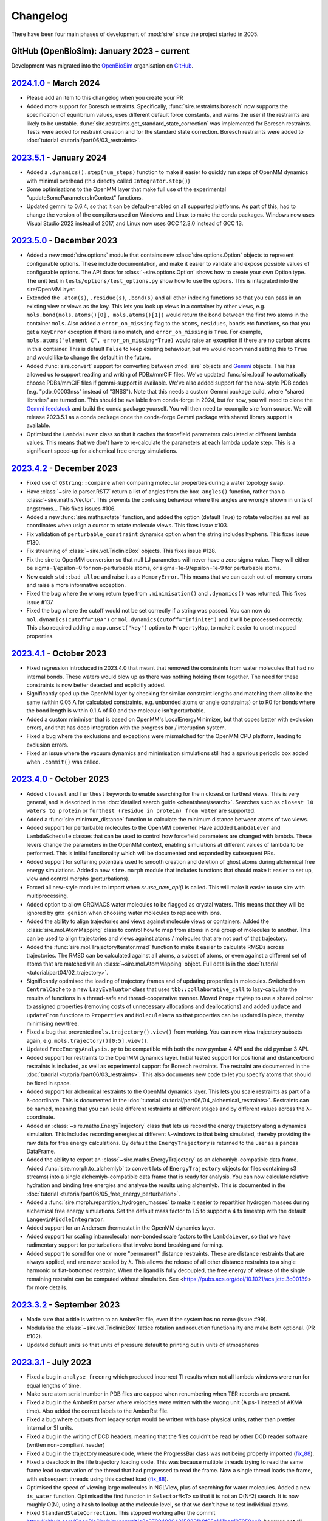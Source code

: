 =========
Changelog
=========

There have been four main phases of development of :mod:`sire`
since the project started in 2005.

GitHub (OpenBioSim): January 2023 - current
-------------------------------------------

Development was migrated into the
`OpenBioSim <https://github.com/openbiosim>`__
organisation on `GitHub <https://github.com/openbiosim/sire>`__.

`2024.1.0 <https://github.com/openbiosim/sire/compare/2023.5.0...2024.1.0>`__ - March 2024
------------------------------------------------------------------------------------------

* Please add an item to this changelog when you create your PR

* Added more support for Boresch restraints. Specifically, :func:`sire.restraints.boresch`
  now supports the specification of equilibrium values, uses different default force
  constants, and warns the user if the restraints are likely to be unstable. 
  :func:`sire.restraints.get_standard_state_correction` was implemented for Boresch
  restraints. Tests were added for restraint creation and for the standard state
  correction. Boresch restraints were added to :doc:`tutorial <tutorial/part06/03_restraints>`.

`2023.5.1 <https://github.com/openbiosim/sire/compare/2023.5.0...2023.5.1>`__ - January 2024
--------------------------------------------------------------------------------------------

* Added a ``.dynamics().step(num_steps)`` function to make it easier to quickly run
  steps of OpenMM dynamics with minimal overhead (this directly called ``Integrator.step()``)

* Some optimisations to the OpenMM layer that make full use of the
  experimental "updateSomeParametersInContext" functions.

* Updated gemmi to 0.6.4, so that it can be default-enabled on all supported platforms.
  As part of this, had to change the version of the compilers used on Windows and Linux
  to make the conda packages. Windows now uses Visual Studio 2022 instead of 2017,
  and Linux now uses GCC 12.3.0 instead of GCC 13.

`2023.5.0 <https://github.com/openbiosim/sire/compare/2023.4.2...2023.5.0>`__ - December 2023
---------------------------------------------------------------------------------------------

* Added a new :mod:`sire.options` module that contains new
  :class:`sire.options.Option` objects to represent configurable options.
  These include documentation, and make it easier to validate and expose
  possible values of configurable options. The API docs for
  :class:`~sire.options.Option` shows how to create your own Option type.
  The unit test in ``tests/options/test_options.py`` show how to use
  the options. This is integrated into the sire/OpenMM layer.

* Extended the ``.atom(s)``, ``.residue(s)``, ``.bond(s)`` and all other
  indexing functions so that you can pass in an existing view or views as
  the key. This lets you look up views in a container by other views, e.g.
  ``mols.bond(mols.atoms()[0], mols.atoms()[1])`` would return the bond
  between the first two atoms in the container ``mols``. Also added
  a ``error_on_missing`` flag to the ``atoms``, ``residues``, ``bonds`` etc
  functions, so that you get a ``KeyError`` exception if there is no match,
  and ``error_on_missing`` is ``True``. For example,
  ``mols.atoms("element C", error_on_missing=True)`` would raise an exception
  if there are no carbon atoms in this container. This is default ``False``
  to keep existing behaviour, but we would recommend setting this to ``True``
  and would like to change the default in the future.

* Added :func:`sire.convert` support for converting between :mod:`sire`
  objects and `Gemmi <https://gemmi.readthedocs.io>`__ objects. This
  has allowed us to support reading and writing of PDBx/mmCIF files.
  We've updated :func:`sire.load` to automatically choose PDBs/mmCIF
  files if gemmi-support is available. We've also added support for the
  new-style PDB codes (e.g. "pdb_00003nss" instead of "3NSS"). Note that
  this needs a custom Gemmi package build, where "shared libraries" are
  turned on. This should be available from conda-forge in 2024, but for now,
  you will need to clone the `Gemmi feedstock <https://github.com/conda-forge/gemmi-feedstock>`__
  and build the conda package yourself. You will then need to recompile
  sire from source. We will release 2023.5.1 as a conda package once
  the conda-forge Gemmi package with shared library support is available.

* Optimised the ``LambdaLever`` class so that it caches the forcefield parameters
  calculated at different lambda values. This means that we don't have to
  re-calculate the parameters at each lambda update step. This is a
  significant speed-up for alchemical free energy simulations.

`2023.4.2 <https://github.com/openbiosim/sire/compare/2023.4.1...2023.4.2>`__ - December 2023
---------------------------------------------------------------------------------------------

* Fixed use of ``QString::compare`` when comparing molecular properties during
  a water topology swap.

* Have :class:`~sire.io.parser.RST7` return a list of angles from the
  ``box_angles()`` function, rather than a :class:`~sire.maths.Vector`.
  This prevents the confusing behaviour where the angles are wrongly
  shown in units of angstroms... This fixes issues #106.

* Added a new :func:`sire.maths.rotate` function, and added the option
  (default True) to rotate velocities as well as coordinates when usign
  a cursor to rotate molecule views. This fixes issue #103.

* Fix validation of ``perturbable_constraint`` dynamics option when the string
  includes hyphens. This fixes issue #130.

* Fix streaming of :class:`~sire.vol.TriclinicBox` objects. This fixes issue #128.

* Fix the sire to OpenMM conversion so that null LJ parameters will never have
  a zero sigma value. They will either be sigma=1/epsilon=0 for non-perturbable
  atoms, or sigma=1e-9/epsilon=1e-9 for perturbable atoms.

* Now catch ``std::bad_alloc`` and raise it as a ``MemoryError``. This
  means that we can catch out-of-memory errors and raise a more
  informative exception.

* Fixed the bug where the wrong return type from ``.minimisation()`` and
  ``.dynamics()`` was returned. This fixes issue #137.

* Fixed the bug where the cutoff would not be set correctly if a string
  was passed. You can now do ``mol.dynamics(cutoff="10A")`` or
  ``mol.dynamics(cutoff="infinite")`` and it will be processed correctly.
  This also required adding a ``map.unset("key")`` option to ``PropertyMap``,
  to make it easier to unset mapped properties.

`2023.4.1 <https://github.com/openbiosim/sire/compare/2023.4.0...2023.4.1>`__ - October 2023
--------------------------------------------------------------------------------------------

* Fixed regression introduced in 2023.4.0 that meant that removed the constraints
  from water molecules that had no internal bonds. These waters would blow up
  as there was nothing holding them together. The need for these constraints is
  now better detected and explicitly added.

* Significantly sped up the OpenMM layer by checking for similar constraint lengths
  and matching them all to be the same (within 0.05 A for calculated constraints,
  e.g. unbonded atoms or angle constraints) or to R0 for bonds where the bond
  length is within 0.1 A of R0 and the molecule isn't perturbable.

* Added a custom minimiser that is based on OpenMM's LocalEnergyMinimizer,
  but that copes better with exclusion errors, and that has deep integration
  with the progress bar / interuption system.

* Fixed a bug where the exclusions and exceptions were mismatched for the
  OpenMM CPU platform, leading to exclusion errors.

* Fixed an issue where the vacuum dynamics and minimisation simulations still
  had a spurious periodic box added when ``.commit()`` was called.

`2023.4.0 <https://github.com/openbiosim/sire/compare/2023.3.0...2023.4.0>`__ - October 2023
--------------------------------------------------------------------------------------------

* Added ``closest`` and ``furthest`` keywords to enable searching for the n closest
  or furthest views. This is very general, and is described in the
  :doc:`detailed search guide <cheatsheet/search>`. Searches such as
  ``closest 10 waters to protein`` or
  ``furthest (residue in protein) from water`` are supported.

* Added a :func:`sire.minimum_distance` function to calculate the minimum
  distance between atoms of two views.

* Added support for perturbable molecules to the OpenMM converter. Have addded
  ``LambdaLever`` and ``LambdaSchedule`` classes that can be used to control
  how forcefield parameters are changed with lambda. These levers change
  the parameters in the OpenMM context, enabling simulations at different
  values of lambda to be performed. This is initial functionality which
  will be documented and expanded by subsequent PRs.

* Added support for softening potentials used to smooth creation and
  deletion of ghost atoms during alchemical free energy simulations.
  Added a new ``sire.morph`` module that includes functions that should
  make it easier to set up, view and control morphs (perturbations).

* Forced all new-style modules to import when `sr.use_new_api()` is called.
  This will make it easier to use sire with multiprocessing.

* Added option to allow GROMACS water molecules to be flagged as crystal waters.
  This means that they will be ignored by ``gmx genion`` when choosing water
  molecules to replace with ions.

* Added the ability to align trajectories and views against molecule views
  or containers. Added the :class:`sire.mol.AtomMapping` class to control
  how to map from atoms in one group of molecules to another. This can
  be used to align trajectories and views against atoms / molecules that
  are not part of that trajectory.

* Added the :func:`sire.mol.TrajectoryIterator.rmsd` function to make it
  easier to calculate RMSDs across trajectories. The RMSD can be calculated
  against all atoms, a subset of atoms, or even against a different
  set of atoms that are matched via an :class:`~sire.mol.AtomMapping` object.
  Full details in the :doc:`tutorial <tutorial/part04/02_trajectory>`.

* Significantly optimised the loading of trajectory frames and of updating
  properties in molecules. Switched from ``CentralCache`` to a new
  ``LazyEvaluator`` class that uses ``tbb::collaborative_call`` to
  lazy-calculate the results of functions in a thread-safe and
  thread-cooperative manner. Moved ``PropertyMap`` to use a shared
  pointer to assigned properties (removing costs of unnecessary
  allocations and deallocations) and added ``update`` and ``updateFrom``
  functions to ``Properties`` and ``MoleculeData`` so that properties
  can be updated in place, thereby minimising new/free.

* Fixed a bug that prevented ``mols.trajectory().view()`` from working.
  You can now view trajectory subsets again, e.g. ``mols.trajectory()[0:5].view()``.

* Updated ``FreeEnergyAnalysis.py`` to be compatible with both the new pymbar 4 API
  and the old pymbar 3 API.

* Added support for restraints to the OpenMM dynamics layer. Initial tested
  support for positional and distance/bond restraints is included, as well
  as experimental support for Boresch restraints. The restraint are documented
  in the :doc:`tutorial <tutorial/part06/03_restraints>`. This also documents
  new code to let you specify atoms that should be fixed in space.

* Added support for alchemical restraints to the OpenMM dynamics layer.
  This lets you scale restraints as part of a λ-coordinate. This is
  documented in the :doc:`tutorial <tutorial/part06/04_alchemical_restraints>`.
  Restraints can be named, meaning that you can scale different restraints
  at different stages and by different values across the λ-coordinate.

* Added an :class:`~sire.maths.EnergyTrajectory` class that lets us record the
  energy trajectory along a dynamics simulation. This includes recording
  energies at different λ-windows to that being simulated, thereby providing
  the raw data for free energy calculations. By default the
  ``EnergyTrajectory`` is returned to the user as a pandas DataFrame.

* Added the ability to export an :class:`~sire.maths.EnergyTrajectory` as
  an alchemlyb-compatible data frame. Added :func:`sire.morph.to_alchemlyb`
  to convert lots of ``EnergyTrajectory`` objects (or files containing
  s3 streams) into a single alchemlyb-compatible data frame that is
  ready for analysis. You can now calculate relative hydration and binding
  free energies and analyse the results using alchemlyb. This is documented
  in the :doc:`tutorial <tutorial/part06/05_free_energy_perturbation>`.

* Added a :func:`sire.morph.repartition_hydrogen_masses` to make it easier to
  repartition hydrogen masses during alchemical free energy simulations.
  Set the default mass factor to 1.5 to support a 4 fs timestep with the
  default ``LangevinMiddleIntegrator``.

* Added support for an Andersen thermostat in the OpenMM dynamics layer.

* Added support for scaling intramolecular non-bonded scale factors to the
  ``LambdaLever``, so that we have rudimentary support for perturbations
  that involve bond breaking and forming.

* Added support to somd for one or more "permanent" distance restraints. These
  are distance restraints that are always applied, and are never scaled by λ.
  This allows the release of all other distance restraints to a single
  harmonic or flat-bottomed restraint. When the ligand is fully decoupled,
  the free energy of release of the single remaining restraint can be
  computed without simulation. See
  <https://pubs.acs.org/doi/10.1021/acs.jctc.3c00139> for more details.

`2023.3.2 <https://github.com/openbiosim/sire/compare/2023.3.1...2023.3.2>`__ - September 2023
----------------------------------------------------------------------------------------------

* Made sure that a title is written to an AmberRst file, even if the system
  has no name (issue #99).

* Modularise the :class:`~sire.vol.TriclinicBox` lattice rotation and reduction functionality
  and make both optional. (PR #102).

* Updated default units so that units of pressure default to printing out in units of atmospheres

`2023.3.1 <https://github.com/openbiosim/sire/compare/2023.2.3...2023.3.1>`__ - July 2023
-----------------------------------------------------------------------------------------

* Fixed a bug in ``analyse_freenrg`` which produced incorrect TI results
  when not all lambda windows were run for equal lengths of time.

* Make sure atom serial number in PDB files are capped when renumbering when
  TER records are present.

* Fixed a bug in the AmberRst parser where velocities were written with the wrong
  unit (A ps-1 instead of AKMA time). Also added the correct labels to the AmberRst file.

* Fixed a bug where outputs from legacy script would be written with base physical
  units, rather than prettier internal or SI units.

* Fixed a bug in the writing of DCD headers, meaning that the files couldn't be read
  by other DCD reader software (written non-compliant header)

* Fixed a bug in the trajectory measure code, where the ProgressBar class was
  not being properly imported (`fix_88 <https://github.com/OpenBioSim/sire/issues/88>`__).

* Fixed a deadlock in the file trajectory loading code. This was because multiple threads
  trying to read the same frame lead to starvation of the thread that had progressed to
  read the frame. Now a single thread loads the frame, with subsequent threads using
  this cached load (`fix_88 <https://github.com/OpenBioSim/sire/issues/88>`__).

* Optimised the speed of viewing large molecules in NGLView, plus of searching
  for water molecules. Added a new ``is_water`` function. Optimised the
  find function in ``SelectorM<T>`` so that it is not an O(N^2) search. It
  is now roughly O(N), using a hash to lookup at the molecule level, so that
  we don't have to test individual atoms.

* Fixed ``StandardStateCorrection``. This stopped working after
  the commit https://github.com/OpenBioSim/sire/commit/e2e370940894315838fb8f65e141baaf07050ce0,
  because not all required changes were included.

* Fix for crash when not passing a map to the SelectorImproper constructor

* Fix for crash when checking a list of atoms rather than a list of molecules

`2023.3.0 <https://github.com/openbiosim/sire/compare/2023.2.3...2023.3.0>`__ - June 2023
-----------------------------------------------------------------------------------------

* Added alignment and smoothing options to trajectory views (and trajectory processing).
  You can now align a trajectory against any search string, can wrap molecules into
  boxes, and can smooth coordinates across multiple frames. This is described in the
  new :doc:`detailed trajectory guide <cheatsheet/trajectory>`.

* Rewrote many of the "frame" trajectory parsers, and consolidated all of these
  parsers on top of the new "Trajectory" / "Frame" design. All trajectory frames
  are now streamed on demand from disk, and are not saved in memory (except
  for a small cache). Loading and scanning through the frames of a trajectory
  is massively optimised, and now quite fast :-)

* Used the same framework to all streamed saving of trajectory frames to disk.
  Trajectories can be written in parallel. Frame data comes either directly
  from the underlying molecular data, or can come from the result of aligning,
  wrapping or smoothing the trajectory. Because loading and saving is streamed,
  this means we can easily and quickly convert one trajectory format to another
  without consuming much memory. Indeed, parallel streaming means that we
  can write multiple new formats at the same time.

* As part of this, we now support a wider range of trajectory file formats.
  We support Amber RST (NetCDF), Amber TRAJ, Gromacs TRR, Gromacs XTC and DCD.

* We have also added code to allow any single-frame format to be used to load
  and save trajectories. This is a little experimental still, but supports
  writing out the frames of a trajectory to several individual files in
  a directory. Sire will automatically recognise these directories on load,
  and will stream-load the frames as needed.

* Added full smarts and smiles searching support, including proper returning
  and querying of sub-structure matches. This is described in the
  :doc:`search guide <cheatsheet/search>` and
  :doc:`new tutorial <tutorial/part05/04_smarts>`.

* Re-worked the progress bar, and how sire communicates from the C++ layer
  up to the Python layer. Progress bars are now created in C++ and are
  thread-safe. They propogate up to the Python layer, meaning that they
  render and update even though the C++ function is running (often in
  parallel). The Python GIL is correctly released and recovered around
  these functions and around progress bar updates. This makes it much easier
  to use progress bars, as well as making it easier to interupt long-running
  C++ functions (they catch and respond to the break signal in a signal
  handler that alerts the progress bar, so it raises an interupt_exception
  at the next update). This is all thread safe, meaning that child threads
  can create progress bars that become children of their parent's bars,
  with them all rendering correctly. The progress bars are currently used
  for the trajectory saving code, and the OpenMM MD and minimisation code.
  We will develop them further (and make them prettier) in future
  releases.

* Added better handling of :class:`~sire.system.System`, so that we don't
  lose system-level properties or the system name during manipulations.
  This was achieved by better calling these functions on the
  underlying :class:`sire.legacy.System.System` object, and not
  dropping straight to :class:`~sire.mol.SelectorMol`. Also added
  :func:`~sire.system.System.space` and :func:`~sire.system.System.time`
  functions (with appropriate ``set_space`` and ``set_time``) to more
  easily see and change the system space and time.

* Added "shared properties" to :class:`~sire.system.System`. These are
  properties which will be automatically copied into contained
  molecules (and kept up to date if they are changed). The
  ``space`` and ``time`` properties are default "shared". You can
  add or remove shared properties via new functions
  :func:`~sire.system.System.add_shared_property` and
  :func:`~sire.system.System.remove_shared_property`.

* Cleaned up the sanitisation of molecules generated by smiles strings.
  This now raises an exception if the molecule can't be sanitised. You
  can switch this off by passing ``must_sanitize=False`` to
  :func:`sire.smiles`, thereby only running the sanitisation steps
  that pass.

* Improved functionality of harmonic restraints in openMMMD. Each
  restrained atom will now have to a corrsponding dummy atom,
  with the location of this dummy atom restraining the real atom.
  This makes restrained systems consistent in NPT regimes. Provided
  that a modified system containing the dummy atoms is given, the argument
  ``use restraints = True`` can be added to a SOMD ``.cfg`` file, along with
  the argument ``restrained atoms`` containing a dictionary of dummy atom
  numbers along with the numbers of the corresponding real atoms
  (``{dummy_atom_num:real_atom_num}``).

* Added a new units grammar and parser, so that we can robustly
  read physical quantities (units) from strings. This is a complete
  grammar, meaning that the full range of physical units, SI prefixes,
  long and short forms, unicode and ASCII representations are supported.
  A convenient :func:`sire.u` function has been added to easily convert
  its arguments to :class:`sire.units.GeneralUnit`, e.g.
  ``timestep = sr.u("25ps")`` or ``m = sr.u("25km").to("miles")``.
  This even supports automatic conversion
  from other units systems (e.g. you can pass `pint` units to ``sr.u``
  to convert to ``GeneralUnit``). This is described in full in the
  new :doc:`units detailed guide <cheatsheet/units>`.

* We have begun to add automatic conversion from strings to unit-quantities
  (or from any unit system) to functions. Currently the dynamics functions
  are supported, e.g. you can type ``d = mols.dynamics(timestep="4fs")``
  and ``d.run("500ps")`` (or even, ``d = mols.dynamics(timestep={pint time})``).
  We will add more in the next release, with the ambition that every function
  that accepts a unit argument will automatically convert from ``pint``,
  a string, or any other supported units framework.

* As part of this, we have also updated the way physical units are printed.
  Units will now always be printed in the default format specified by
  the user, with default base units used for any composed unit that
  has not been specified. You set a default unit using
  :func:`sire.units.set_default_unit` or :func:`sire.units.set_default_units`,
  e.g. ``sr.units.set_default_unit("nm")`` would change the default
  length unit to ``nm``. You can set combined units, e.g.
  ``sr.units.set_default_unit("kcal mol-1 A-2")`` would set the default
  bond force constant units to ``kcal mol-1 A-2``. The framework automatically
  works out the unit, and will print out any value in that unit if the future
  in the default unit, with the string supplied by the user as the unit name.
  This is all described in the :doc:`units detailed guide <cheatsheet/units>`
  (including :func:`sire.units.set_si_units` and :func:`sire.units.set_internal_units`).

* Added :func:`~sire.mol.SelectorMol.make_whole` functions to all views,
  so that molecules can be recombined after being split across periodic
  boundaries. You can automatically make molecules whole on load by
  passing ``{"make_whole": True}`` as a ``map`` to :func:`sire.load` or
  the :func:`~sire.mol.SelectorMol.load_frame` functions. Or, you can
  manually make molecules whole by calling
  :func:`~sire.system.System.make_whole` on :class:`~sire.system.System`,
  or ``mol = mol.move().make_whole().commit()`` on any view.

* Significantly accelerated the reading and writing of files, especially Amber
  topology files.

* Enhanced the integration with NGLView by making it easy to choose colours
  and opacities of representations (e.g. see the :doc:`detailed guide <cheatsheet/view>`).

* Various compile fixes so that :mod:`sire` compiles and works well
  with GCC 13.

* Lots of bug fixes, including `fix_67 <https://github.com/OpenBioSim/sire/issues/67>`__,
  `fix_49 <https://github.com/OpenBioSim/sire/issues/49>`__ (Triclinic box angles
  flipping during a trajectory), and `fix_44 <https://github.com/OpenBioSim/sire/issues/44>`__.

`2023.2.3 <https://github.com/openbiosim/sire/compare/2023.2.2...2023.2.3>`__ - May 2023
----------------------------------------------------------------------------------------

* Fixed numerical precision issues caused by lattice reduction of triclinic
  lattice box vectors to prevent oscillation of the box angles. This is caused
  by the fixed-width format for box dimensions and angles used in the molecular
  input files. `PR 51 - fix_49_50 <https://github.com/OpenBioSim/sire/pull/51>`__

* Added a ``run_constrained`` entry for the optional ``rdkit`` dependency in our
  conda recipe using a minor level pin. This ensures that the correct version of
  ``rdkit`` is installed alongside ``sire``, i.e. one that is compatible with the
  version that ``sire`` was built against. `PR 51 - fix_49_50 <https://github.com/OpenBioSim/sire/pull/51>`__

`2023.2.2 <https://github.com/openbiosim/sire/compare/2023.2.1...2023.2.2>`__ - April 2023
------------------------------------------------------------------------------------------

* Fixed random crashes when loading Amber PRMTOP files when parallelisation
  was enabled. `PR 45 - fix_44 <https://github.com/OpenBioSim/sire/pull/45>`__

* Fixed failure to read an Amber PRMTOP file when no atom names or residues names
  are set. `PR 43 - fix_42 <https://github.com/OpenBioSim/sire/pull/43>`__

* Edited GitHub Actions workflow so that builds of ``devel`` automatically
  upload to the ``dev`` channel, while builds of ``main`` automatically
  upload to the ``test`` channel (for testing before being re-labelled
  to the ``main`` channel)

`2023.2.1 <https://github.com/openbiosim/sire/compare/2023.2.0...2023.2.1>`__ - April 2023
------------------------------------------------------------------------------------------

* Added in ``openmmtools`` as a host requirement. This allows it to be installed in the
  same environment as :mod:`sire`. Note that this changes the dependencies of :mod:`sire`
  to use an older version of ``libnetcdf``. `PR 34 <https://github.com/OpenBioSim/sire/pull/34>`__

* Reactivated the parallel processing code in the Amber parameter/topology parser.
  This significantly speeds up reading and writing of Amber parameter/topology files.

* Fixed compile issues with some MacOS compilers using the C++ 2017 standard, when
  ``std::unary_function`` has been removed.

* Fixed the lookup of Gromacs wildcard dihedrals of the form ``A-*-*-D``.

* Added full support for Urey-Bradley terms in the Gromacs topology parser.

* Added full support for harmonic improper angles in the Gromacs topology parser.
  Note that we don't yet have support for these in the molecular mechanic engine
  or the openmm converter, so they can only currently be read and written.

* Added a developer check for when the version number has changed, so that
  people compiling manually know when they have to rebuild from scratch.


`2023.2.0 <https://github.com/openbiosim/sire/compare/2023.1.3...2023.2.0>`__ - March 2023
------------------------------------------------------------------------------------------

* Completed the :mod:`sire.convert` framework for interconverting :mod:`sire`
  objects with `BioSimSpace <https://biosimspace.openbiosim.org>`__,
  `RDKit <https://rdkit.org>`__ and `OpenMM <https://openmm.org>`__.
  This is now :doc:`fully documented in a tutorial <tutorial/part05/01_convert>`.

* Added support for creating molecules from smiles strings, or generating
  smiles strings from molecules, based on the RDKit integration. Have
  also added a :func:`~sire.mol.SelectorMol.view2d` function that generates
  two-dimensional structure views of molecules. These have infered bond orders,
  formal charges and stereochemistries. This is documented in
  :doc:`two <tutorial/part05/02_view>` :doc:`tutorials <tutorial/part05/03_smiles>`.

* Added new support to the 3D view code to give control over the representation
  used to view the molecule (e.g. licorice, spacefill, cartoon etc). This is
  documented in full (together with more detail about 2D views) in
  a :doc:`detailed guide <cheatsheet/view>`.

* Added support for performing minimisation and molecular dynamics simulations
  based on the OpenMM integration. This is documented in full via both
  :doc:`a tutorial <tutorial/part05/05_dynamics>` and a
  :doc:`detailed guide <cheatsheet/openmm>`.

* Fixed the Amber PRMTOP `dihedral ring bug <https://github.com/OpenBioSim/sire/commit/397271f4229f3cbed6a4c3b425e4baaf4aae4ec5>`__.

* Fixed the bug regarding preservation of water properties when
  `changing topology <https://github.com/michellab/BioSimSpace/issues/247>`__.

* Fixed the bug that caused simulation restarts from short ``waterswap``
  jobs `to fail <https://github.com/OpenBioSim/sire/issues/11>`__.

* Added versioned package support to :func:`sire.utils.try_import`. Now the version
  of the package to be installed can be specified.

* Moved ``pymbar`` from a ``run`` to ``host`` dependency, and switched
  ``analyse_freenrg`` to use :func:`~sire.utils.try_import` to import
  the module. :mod:`sire` now doesn't depend on ``pymbar<4``. Instead,
  ``pymbar`` will be installed at run-time if ``analyse_freenrg`` is
  used in ``mbar`` mode.

* Updated the list of build, run and host dependencies to reduce the number
  of pinned dependencies for :mod:`sire`. This included fixing the way we
  specify ``blas`` so that we don't force a pin to ``openblas``,
  removing the requirement for ``watchdog`` as it is not used any more,
  removing ``pypdb`` from the BioSimSpace run requirements,
  and switching to ``qt-main`` rather than the entire ``qt`` package. Our run
  dependencies are now just ``boost``, ``gsl``, ``lazy_import``,
  ``libnetcdf``, ``openmm``, ``pandas``, ``qt-main``, ``rich`` and ``tbb``.

* Updated the name of the `TIP4P template <https://github.com/OpenBioSim/sire/commit/60cb5827635de0abc7f88419b596586c0e8c185f>`__
  to match convention.

* Added a utility function used by BioSimSpace to remove specified named
  properties from all molecules in a collection.

* Fixed `the bug in the Gro87 parser <https://github.com/OpenBioSim/sire/issues/21>`__
  whereby garbage velocities were written for molecules that didn't have
  a velocity property. These will now be given a default velocity of zero.

* Added an option that can be used to fix an
  `atom numbering issue <https://github.com/OpenBioSim/sire/issues/23>`__ when
  writing PDB files that involve ``TER`` records and multiple molecules.

* Added a fix to `replace spaces <https://github.com/OpenBioSim/sire/commit/6cb7df19721799ff771f235606350bba96bd6e4b>`__
  in GROMACS molecular topology names with underscores, so that topology files
  written by :mod:`sire` can be read by GROMACS.

* Added the :class:`sire.system.ForceFieldInfo` class to hold and report
  metadata related to the forcefields used to calculate energies and
  perform molecular dynamics. This is now used to parse and interpret
  this metadata, giving consistency between the new OpenMM-based
  dynamics code and the energy functions that used the
  in-built molecular mechanics engine.

* Added `a fix <https://github.com/OpenBioSim/sire/commit/71fcf9a0345f9e07b3ec9f56fe4f33b1aada6d4b>`__
  for better handling of :class:`~sire.mol.AtomRadii`-based properties.  This
  helps ensure that radii will be given lengths by default, even if they
  are initialised with zero values.

* Removed the global warnings filter as this was no longer needed.
  :mod:`sire` will now not automatically filter out all warnings.

* Updated :class:`~sire.utils.Console` to use the in-built spinner from
  `rich <https://rich.readthedocs.io>`__ rather than one based on ``yaspin``.
  This removes a dependency and also better integrates the spinner code.

* Added Python 3.10 support and now build Python 3.10 packages. This is now
  the default version of Python for :mod:`sire`, and the version we
  recommend for new workflows. Note that we will drop automatic building
  of Python 3.8 packages later this year (likely Q3 or Q4). This will be
  timed to co-incide with when we add Python 3.11 support, and when
  (we anticipate) conda-forge will drop Python 3.8. Our aim is to only
  build packages for a maximum of 3 Python versions at a time.

* Added the ``future`` branch for feature branches that are accepted,
  but not yet ready for the next release. Adopting a more
  :doc:`regular release and bugfix process <contributing/roadmap>`
  based on a quarterly release cycle.


`2023.1.3 <https://github.com/openbiosim/sire/compare/2023.1.2...2023.1.3>`__ - February 2023
---------------------------------------------------------------------------------------------

* Added the beginnings of the new :mod:`sire.convert` framework for converting
  between different molecule object formats. Created initial converters for RDKit,
  so that we can convert sire molecules to RDKit molecules. This is still considered
  experimental. It will be cleaned up fully for 2023.2.0. It has been added now
  to let others play with this code, to refine a workable API.

* Used the RDKit code to create a :func:`sire.smiles` function to create molecules
  from smiles strings. This is still considered experimental. It will be cleaned
  up fully for 2023.2.0. It has been added to let others begin to explore
  how this capability could be useful.

* Used the RDKit code to create a :func:`~sire.mol.SelectorMol.view2d` function for
  quickly creating 2D views of molecules (or all molecules in a container / system).
  Again, this is considered experimental. It will be cleaned up fully for 2023.2.0.
  It has been added to let others beging to explore how this capability could be
  useful.

* Fixed the SDF bug reported in `issue #8 <https://github.com/OpenBioSim/sire/issues/8>`__.

* Fixed a bug in writing Amber PRMTOP files, where atoms with index zero should not
  be written to the third or fourth column of dihedral / improper entries.

* Adjusted the cutoffs and schemes so that the `.energy()` function gives energies
  that closely agree with those reported by pmemd. Added a unit test that validates
  this.

* Added an :func:`~sire.mol.MoleculeView.extract` function so that it is easy
  to create a new molecule as a subset of another molecule (and the same for
  molecule containers)

* Switched fully to need a C++ 2017 compiler, and adapted the code to fully
  support C++ 2017. Added guards to reduce the number of spurious compiler
  warnings emitted by dependencies of sire during a compile.

* Fixed bugs related to null space parameters specified for triclinic spaces.

* Added classes at the C++ level to represent Stereochemistry, Hybridization
  Chirality, and BondOrder. These are used by the RDKit code and the SDF parser.
  These will be fully exposed in a later release.

`2023.1.2 <https://github.com/openbiosim/sire/compare/2023.1.1...2023.1.2>`__ - February 2023
---------------------------------------------------------------------------------------------

* Used clang-format to autoformat all the C++ files.
* Fixed SDF pickle bug (molecules read from SDF files could not be pickled / unpickled)
* Fixed the bugs in waterswap that led to incorrect energies being calculated.
* Fixed bugs in analyse_freenrg that prevented it from running on newly generated simfiles.
* Fixed a segfault when searching for non-existant atoms in a molecule editor.

`2023.1.1 <https://github.com/openbiosim/sire/compare/2023.1.0...2023.1.1>`__ - January 2023
--------------------------------------------------------------------------------------------

* Fix incompatibility between the updated code and the Boresch restraint code.
* Fixes try_import so that it works within a conda environment, and so that
  it only uses ``conda`` or ``mamba`` to install dependencies.
* Fixed ``NaN`` values of ``r0`` for null amber bonds and angles. Now the
  value of ``r0`` is taken from the current bond length, or else the
  options ``keep_null_bonds=False`` or ``keep_null_angles=False`` can be
  passed via a ``map`` to prevent the writing of null bonds and angles
  to amber parameter files.
* Fixed a bug in :func:`sire.save` that meant that the save directory was
  ignored when the format was specified. Files will now save into the correct
  directory.
* Updated the instructions for :doc:`writing unit tests <contributing/development>`
  to say how to use fixtures to load files, and how to use ``tmpdir`` to write
  files to a temporary directory during a test.
* Addition of lots of files, e.g. issue templates, pull request templates,
  security file etc to improve community engagement via GitHub.
* Created `sire_bigtests <https://github.com/openbiosim/sire_bigtests>`__ from
  `SireUnitTests <https://github.com/michellab/SireUnitTests>`__ and created
  an integration testing pipeline based on these tests. Now the latest ``devel``
  release can be tested via `sire_bigtests <https://github.com/openbiosim/sire_bigtests>`__
  as an extra validation check before creating a release. This release has
  been checked this way :-)
* Lots of minor bugfixes related to those checks, e.g. mostly relating
  to fixing paths on Windows. Now all the integration tests pass on Windows
  (something not before attained, as running the tests on Windows was
  not easy).

`2023.1.0 <https://github.com/openbiosim/sire/releases/tag/2023.1.0>`__ - January 2023
--------------------------------------------------------------------------------------

* Initial release of the OpenBioSim version of sire. The code has been completely
  refurbished using a tutorial-driven development process and has a new
  public API. This is now :mod:`sire`, rather than ``Sire``. The new
  API is activated when you import from this module. You can still use the
  old API by calling :func:`sire.use_old_api` or :func:`sire.use_mixed_api`.
  The new API is pythonic in style, with our aim to be fully PEP8 compliant.
  Functions are named in snake_case, with classes in CapitalCase. Modules
  are all in lowercase. Only a portion of the legacy Sire API has been
  exposed publicly. You can access unexposed classes / functions via
  ``sire.legacy.Module``, e.g. ``sire.legacy.Mol.Connectivity`` will
  get access to the ``Sire.Mol.Connectivity`` class.

* We have
  a `new website <https://sire.openbiosim.org>`__ with easy
  `install instructions <https://sire.openbiosim.org/install>`__, a
  `quickstart guide <https://sire.openbiosim.org/quickstart>`__ and
  a `comprehensive tutorial <https://sire.openbiosim.org/tutorial>`__.
  This is built using sphinx from the files in the ``doc`` directory.

* Migrated from `michellab/sire <https://github.com/michelllab/sire>`__
  to `openbiosim/sire <https://github.com/openbiosim/sire>`__. The new
  repo has had old large files removed, and so is much smaller,
  and so quicker and easier to clone.

* Added a :func:`~sire.mol.SelectorMol.find` function to all of the
  molecule view containers. This returns the index of the view(s)
  within the container. This can be used to quickly get the index
  of, e.g. atoms in a system via ``mols.atoms().find(atom)``.

* Made sure that all units and constants were exposed to the
  new public API, and that the constants were exposed with units, e.g.
  now ``sire.units.k_boltz * (25 * sire.units.celsius)`` gives
  ``0.592486 kcal mol-1`` (be careful to put brackets around the
  temperature, or it will be ``25*k_boltz`` multiplied by ``1 celsius``).

* Made sure that the Rich console is initialised at module import
  time if the new API is used.

* Moved ``show_warnings`` to default ``True`` when loading files. This
  now prints out the method to silence warnings. This is better for, e.g.
  loading gromacs topologies, which were too noisy when ``show_warning``
  was ``False`` and a message told you how to turn them on...

* Added `sse2neon <https://github.com/DLTcollab/sse2neon>`__ so
  that we can use the manually vectorised code
  on ARM64 systems. This fixed issues with Linux/ARM64. This is as fast,
  if not faster, than relying on openmp::simd as we did before.

* Cleaned up the new sire API
  via use of `__all__` in all of the new modules. The public API is
  very limited at the moment, but will grow as we port in more classes.
  However, the aim is that users will mostly not create classes directly,
  but will instead implicitly create them as they load molecular systems
  and call functions on those systems.

* Fully updated the search functionality, making it more robust, more consistent
  and more powerful. Added a
  `detailed guide <https://sire.openbiosim.org/cheatsheet/search.html>`__
  on the search grammar to the new website.

* Added a set of :class:`~sire.mol.Cursor` classes for editing, and made these
  work consistently with most of the property types. Getting and
  setting properties should now be easier, with auto-wrapping and
  expanding of properties.

* Made the AtomProperty classes behave more like standard python containers.
  This makes them easier to work with, and is the first step to hiding
  them completely (they will eventually be auto-converted to/from standard
  Python containers or NumPy arrays).

* Added :func:`~sire.mol.SelectorMol.apply` and
  :func:`~sire.mol.SelectorMol.apply_reduce` functions that let you map
  functions across all objects in a molecular container.

* Cleaned up the handling of units - now everything maps into
  :class:`~sire.units.GeneralUnit` and
  :class:`~sire.units.GeneralUnitProperty`, which are auto-converted when
  exposed to Python.
  Added Python wrapping and monkey-patching to
  :class:`~sire.maths.Vector` so that it
  has length units. Improved the printing of units to the screen (using
  the correct unicode). Added functions that empower the user to choose
  their own default units, e.g. changing angstroms to picometers, or
  switching to full SI units. This only impacts the Python layer when
  rendering the unit, or auto-converting numbers to units, so does
  not break or change the C++ layer. Any view can now be assigned a
  :class:`~sire.units.GeneralUnit` property.

* Added :class:`~sire.mm.Bond`, :class:`~sire.mm.Angle`,
  :class:`~sire.mm.Dihedral`, :class:`~sire.mm.Improper` and their related
  molecule view container
  classes (e.g. :class:`~sire.mm.SelectorBond`,
  :class:`~sire.mm.SelectorMBond` etc). This allows you to have
  molecule views that represent bonds, angles and dihedrals (or collections
  of these). Added measurement functions so that you can easily get their
  lengths or sizes.

* Added :func:`~sire.mol.SelectorMol.energy` to let you calculate
  energies of views (or views with views).
  This uses the parameters / forcefield loaded with the molecule(s). You can
  get energies of any views of sub-views. Also created an proper return type
  for energies that embeds the energy components. Now
  ``view.energy().components()``
  works as you would expect.

* Added :func:`~sire.mol.SelectorMol.energies` to molecule containers so that
  you can get the energies
  of each view in the container. Added support for progress bars using Rich so
  that the user has an indication of progress.

* Added initial support for trajectories. Reworked the molecular parser so that
  multiple "frame" types files will load multiple frames of a trajectory
  (e.g. so that a trajectory can be loaded from multiple PDB files, or
  from multiple DCD or traj files). Added a
  :class:`~sire.mol.TrajectoryIterator` class that
  lets you easily iterate over and query trajectories. Fully documented this
  in the tutorial. You can now do cool things like measure bonds over
  trajectories, or evaluate energies.

* Added a :func:`~sire.mol.SelectorMol.view` function based on
  NGLView that lets you easily see any
  molecule view (or collection of molecule views). Added a
  :func:`~sire.save_to_string` function
  that writes a text-based molecule file to an in-memory string rather than
  a file (so that you don't have to use temporary files with NGLView). Added
  support for viewing trajectories, so that trajectories that are loaded in
  sire are also playable in NGLView.

* Added movement functions to the Cursor classes so that you can more easily
  move molecules (or molecule views). Documented this in
  :doc:`the tutorial <tutorial/part04/05_movement>`. Re-worked
  the way PropertyMap is passed via Python. Now have a
  :func:`~sire.base.create_map` function
  that can create a PropertyMap from anything that is passed. This has some
  examples in its documentation that show how is can be used. Made sure that
  all of the new functionality can use PropertyMap and uses
  :func:`~sire.base.create_map`
  to support function calls like
  ``cursor.translate( (1,2,3), map={"coordinates":"coords2"} )``.

* Speaking of which, also updated :class:`~sire.maths.Vector`
  adding in functions that
  allow auto-conversion of list-like python objects to
  :class:`~sire.maths.Vector`.
  It should almost be the case that a user will not have to use this class
  directly themselves, as things should just auto-convert. Added support for
  creating Vectors from plain numbers or length units, using the default length
  unit if plain numbers are used.

* Removed lots of unnecessary files. Moved some files into the website docs
  so that there is a single source of truth. Updated paths
  and links to point to the new locations in OpenBioSim. Fixed CI build issues
  on Windows by building in the right directory. Updated the pythonizing framework
  so that we only pythonize the C++ layer, and avoid the circular dependencies
  that were causing random import errors (particularly on Windows).

* Fixed lots of bugs and expanded the unit test suite to test the above
  functionality.

GitHub (michellab): June 22nd 2015 - January 2023
-------------------------------------------------

Thanks to `@ppxasjsm <https://github.com/ppxasjsm>`__ and
`@jmichel80 <https://github.com/jmichel80>`__ development
was migrated into the `michellab <https://github.com/michellab>`__
organisation on `GitHub <https://github.com/michellab/sire>`__.

This comprised 2495 commits, from developers
`@lohedges <https://github.com/lohedges>`__,
`@chryswoods <https://github.com/chryswoods>`__,
`@ppxasjsm <https://github.com/ppxasjsm>`__,
`@halx <https://github.com/halx>`__,
`@jmichel80 <https://github.com/jmichel80>`__,
`@ptosco <https://github.com/ptosco>`__,
`@SofiaBariami <https://github.com/SofiaBariami>`__,
`@fjclark <https://github.com/fjclark>`__,
`@Steboss <https://github.com/Steboss>`__,
`@nigel-palmer <https://github.com/nigel-palmer>`__,
`@msuruzon <https://github.com/msuruzhon>`__ and
`@kexul <https://github.com/kexul>`__.

Here is the changelog for this stage of development.

..

    [2023.0.3] January 2023: Added the beginnings of a new sphinx-based website
               (in the `doc` folder), which includes the sire API documentation.
               Cleaned up the new sire API via use of `__all__` in all of the
               new modules. The public API is very limited at the moment, but
               will grow as we port in more classes.  However, the aim is that
               users will mostly not create classes directly, but will instead
               implicitly create them as they load molecular systems and call
               functions on those systems. Added a tutorial to this website
               that will be used to demonstrate and teach the new sire API.
               Fully updated the search functionality, making it more robust,
               more consistent and more powerful. Added a detailed guide on the
               search grammar to the new website. Added a set of Cursor classes
               for editing, and made these work consistently with most of the
               property types. Getting and setting properties should now be
               easier, with auto-wrapping and expanding of properties. Made
               the AtomProperty classes behave more like standard python
               containers.  This makes them easier to work with, and is the
               first step to hiding them completely (they will eventually be
               auto-converted to/from standard Python containers or NumPy
               arrays. Added `apply` and `apply_reduce` functions that let you
               map functions across all objects in a molecular container.
               Cleaned up the handling of units - now everything maps into
               GeneralUnit and GeneralUnitProperty, which are auto-converted
               when exposed to Python. Added Python wrapping and
               monkey-patching to sire.maths.Vector so that it has length units.
               Improved the printing of units to the screen (using the correct
               unicode). Added functions that empower the userto choose their
               own default units, e.g. changing angstroms to picometers, or
               switching to full SI units. This only impacts the Python layer
               when rendering the unit, or auto-converting numbers to units,
               so does not break or change the C++ layer. Any view can now be
               assigned a GeneralUnit property. Added Bond, Angle, Dihedral,
               Improper and their related molecule view container classes (e.g.
               SelectorBond, SelectorMBond etc). This allows you to have
               molecule views that represent bonds, angles and dihedrals (or
               collections of these). Added measurement functions so that you
               can easily get their lengths or sizes. Added `.energy()` to let
               you calculate energies of views (or views with views). This uses
               the parameters / forcefield loaded with the molecule(s). You can
               get energies of any views of sub-views. Also created an proper
               return type for energies that embeds the energy components.
               Now `view.energy().components()` works as you would expect.
               Added `.energies()` to molecule containers so that you can get
               the energies of each view in the container. Added support for
               progress bars using Rich so that the user has an indication of
               progress. Added initial support for trajectories. Reworked the
               molecular parser so that multiple "frame" types files will load
               multiple frames of a trajectory (e.g. so that a trajectory can
               be loaded from multiple PDB files, or from multiple DCD or traj
               files). Added a TrajectoryIterator class that lets you easily
               iterate over and query trajectories. Fully documented this in
               the tutorial. You can now do cool things like measure bonds over
               trajectories, or evaluate energies. Added a `.view()` function
               based on NGLView that lets you easily see any molecule view (or
               collection of molecule views). Added a `save_to_string` function
               that writes a text-based molecule file to an in-memory string
               rather than a file (so that you don't have to use temporary
               files with NGLView). Added support for viewing trajectories, so
               that trajectories that are loaded in sire are also playable in
               NGLView. Added movement functions to the Cursor classes so that
               you can more easily move molecules (or molecule views).
               Documented this in the tutorial. Re-worked the way PropertyMap is
               passed via Python. Now have a sire.base.create_map function that
               can create a PropertyMap from anything that is passed. This has
               some examples in its documentation that show how is can be used.
               Made sure that all of the new functionality can use PropertyMap
               and uses `create_map` to support function calls like
               `cursor.translate( (1,2,3), map={"coordinates":"coords2"} )`.
               Speaking of which, also updated `sire.maths.Vector` adding in
               functions that allow auto-conversion of list-like python objects
               to `sire.maths.Vector`. It should almost be the case that a user
               will not have to use this class directly themselves, as things
               should just auto-convert. Added support for creating Vectors
               from plain numbers or length units, using the default length
               unit if plain numbers are used. Fixed lots of bugs and expanded
               the unit test suite to test the above functionality. Removed
               lots of unnecessary files. Moved some files into the website
               docs so that there is a single source of truth. Began the process
               of updating paths and links to point to the new locations in
               OpenBioSim. Fixed CI build issues on Windows by building in the
               right directory. Updated the pythonizing framework so that we
               only pythonize the C++ layer, and avoid the circular dependencies
               that were causing random import errors (particularly on Windows).

    [2023.0.2] December 2022: Fix multiple distance restraint bug in SOMD
               (@fjclark). Add support for PME FEP with SOMD and fix
               associated bugs (@halx, @jmichel80). Fix CI issues so that
               PRs use the correct URL when triggered by external forks.
               Exclude dummy atoms when repartitioning hydrogen masses.
               Deprecate py37.

    [2023.0.1] November 2022: Improve handling of HETATM and TER records in
               PDB files. Fix SOMD selection issues following update to the
               2023 API. Fix writing of steps to SOMD simfile.dat (@fjclark).
               Throw exception when CHAMBER format AMBER topology files are
               detected. Expose toVector() method for the velocity property.
               Match against inverted dihedral records of for A-B-C-A when
               building GROMACS topologies. Fixed calling of static Py++
               functions. Build against conda-forge AmberTools and GROMACS
               packages as host requirements, allowing users to create
               BioSimSpace environments with or without these dependencies
               installed. Added the ability to search on whether or not a
               property exists.  Make sure searches are returned in MolIdx
               order. Ensure Sire is built against packages with the "dev"
               label.

    [2023.0.0] July 2022 - Updated Sire's API to a more pythonic style.
               Module names are in lower case, e.g. `import Sire` becomes
               `import sire`, or `import sire as sr`. Functions are in
               underscore_case. This change is not backwards compatible. To
               support old code, a `sire.use_old_api()` function has been added.
               New functions have been added that make it easier to load
               and save molecules. These can load from URLs. Tests have been
               updated to pytest and now load input data from the sire website.
               The search system has been overhauled, optimised and updated.
               This is described in the new tutorials that are in the process
               of being written in the `doc` directory. This also contains
               the new sphinx website. The `CMakeLists.txt` files and build
               system have been completely reworked. These now use more
               pythonic `setup.py` scripts. These have been updated to fully
               support MacOS M1 and Windows. The conda recipe has been
               updated to use these scripts. Conda packages are now built
               and supported across Linux, MacOS and Windows.

    [2022.3.0] June 2022 - Added support for parsing SDF files (@chryswoods).
               Move conda build process to Miniforge and mambdabuild (boa) to
               avoid timeouts and memory issues. Update GroTop parser to ensure
               new atom types are created when names match but parameters
               differ. Added additional BioSimSpace wrapper to update
               coordinates and velocities in a system, without first requiring
               that it is modified to have unique atom and residue numbers.
               Use -Oz compiler flag rather than -Os for compiling Python
               wrappers to avoid "illegal hardware instruction" error with
               Clang 14 on macOS x86_64. Fixed issue reconstructing triclinic
               box objects from a binary data stream. Added missing streaming
               operators to Sire.Unit.GeneralUnit.

    [2022.2.0] March 2022 - Fixed formatting of SOLVENT_POINTERS flag in
               AmberPrm7 parser. Removed duplicate definition of sigma_av
               in OpenMMFreEnergySt.cpp. Fixed SOMD issues related to
               assumption that perturbable molecule always has MolIdx(1)
               (@fjclark). Fixed wrappers and added significant performance
               enhancements to the SireIO::updateCoordinatesAndVelocities
               function. This significantly (200x) speeds up the remapping
               of coordinates/velocities from SOMD trajectory frames, which
               was a bottleneck for large protein-ligand simulations within
               BioSimSpace. Disabled GSL error handling to avoid a potential
               segmentation fault within a singular value decomposition
               routine called by SireMaths::align.

    [2022.1.0] Jan 2022 - Fixed counting of protons to account for dummy atoms
               when swapping water topology and ensure that original molecular
               properties are preserved. Added a fallback to the BGFS solver
               to improve robustness of FEP analysis (@kexul). Fixed a bug
               that caused distance restraints to be skipped if the ligand
               wasn't the first molecule in the FEP topology (@jmichel80,
               @fjclark). Improved atomic element inference in AMBER parsers.
               Update Sire build to latest versions of dependencies on macOS
               and Linux. This required substantial mini-changes across the
               entire codebase due to changes in APIs and deprecations. This
               includes moving away from qAlgorithm, using the new Qt
               container constructors, moving to OneAPI, switching to the
               conda-forge OpenMM and switching to the new C++ ABI (@chryswoods).
               Simplified Sire wrapper generation using a minimal Docker
               container with the latest Py++ (@chryswoods). Add support for
               native Python pickling of Sire objects (@chryswoods.) Switch
               to GitHub actions for CI. This uses a conda-forge compliant
               conda build, with packages then uploaded to the Anaconda cloud.

    [2021.1.0] Aug 2021 - Added support for multiple combining rules in SOMD
               (@SofiaBariami). Added support for triclinic simulation boxes.
               Convert Ryckaert-Bellememans form dihedral functions from
               GROMACS to Fourier series to allow conversion to AMBER format.
               Updated search functionality to enable searching for objects
               within an arbitrary distance of a point. Fixed PDB2 parser bug
               to ensure that residue names are fixed width. Ensure that
               NUMEXTRA pointer is written so that AMBER topology files can
               be read by tools such as ParmEd. Write NATYP pointer and
               correct number of SOLTY flags. Even though these aren't used,
               incorrect values break external tools, e.g. ParmEd. Added
               support for AMBER TIP5P water topology conversion. Correctly
               flag OPLS style force fields when creating MMDetail object so
               that users can reconstruct OPLS systems written to AMBER format.
               Made build Python 3.8+ compliant. (Python libraries are now
               ABI compatible.) Switched to using std::atomic since
               tbb/atomic.h is now deprecated. Switched to using HTTPS for
               sending analytics. Updated build to be able to link against
               conda version of libcpuid. Added support for generating PDB
               CONECT records from a Sire.Mol.Connectivity object. Fixed
               issue with PMEMD skipping torsions with zero periodicity.
               Fixed random number seeding bug in somd-freenrg, which
               resulted in the OpenMM generator being seeded with the same
               seed for each cycle of the simulation.

    [2020.1.0] July 2020 - Fixed bug in WaterView program to ensure that a
               molecule is extracted from the returned list. Stable sorting
               of dihedrals and other potential terms to allow reproducible
               writing of input files for SOMD (@ptosco). Updated the
               FreeEnergyAnalysis script to support different versions of the
               pymbar API. Significant performance improvement to the GroTop
               parser by looping over cut-groups during non-bonded matrix
               evaluation. Updated Miniconda and conda dependencies to latest
               cross-compatible versions. Fixed minor copiler and runtime
               issues (@nigel-cresset).

    [2019.3.0] November 2019 - Added functionality to restrict the search space
               when finding paths between atoms or searching for rings. Fixed
               performance issue in GroTop parser caused by an N^2 loop over
               atoms when searching the intrascale matrix. We now loop over
               cut-groups, which is far more efficient. Fixed issues with
               Python wrapper generation caused by issues with missing define
               symbols and a bug in the scanheaders.py script.

    [2019.2.1] October 2019 - Updated the Conda recipe to pin the dependencies
               of dependencies that are used at run time since Conda doesn't
               automatically do this for you. Added instructions detailing the
               Azure Pipeline build process and how to create a new release.

    [2019.2.0] September 2019 - Updated the Gromacs topology writer to support
               perturbable molecules containing a variable number of bonds.
               Created a Docker container for building wrappers and updated
               to using CastXML. Added support for running background
               processes on Windows (@ptosco). Updated SOMD Python wrapper
               to write restart files every cycle to simplify system monitoring
               in BioSimSpace. Fixed macOS build issue by not linking against
               libpython. Made sure that Conda dependencies are pinned
               correctly to avoid compatibility issues. Fixed bug that
               prevented upload statistics being sent and added support for
               tracking BioSimSpace usage.

    [2019.1.0] May 2019 - Updates to the Gromacs topology writer to support
               free energy perturbation simulations. The MCS matching
               functionality has been extended to allow matches between heavy
               and light atoms, and the ability to return all current matches,
               rather than just the most recent. Temporarily disabled
               parallelisation in the AmberPrm parser to avoid a threading
               issue. Switched to using Azure Pipelines for continuous
               integration to enable a fully automated build, testing, and
               deployment pipeline. In addition, we finally have created
               a Sire Conda package to simplify the installation and update
               process.

    [2018.2.0] July 2018 - Improvements to the Gromacs topology reader/writer,
               addition of code to improve matching of atoms in proteins,
               fixing compile issues on modern Ubuntu, bugfixes for crashes
               in the AmberPrm reader, added in text-based searching for
               atoms, residues etc. from Systems, MoleculeGroups, Molecules,
               etc. based on boost::spirit, updated boost to latest version,
               bugfixes for quantomm infinite rotation bug for ions,
               general bugfixes.

    [2018.1.1] May 2018 - Small bug fixes to allow single-atom solutes
               and also to fix small issues with some parsers for BioSimSpace

    [2018.1.0] March 2018 - Signficantly improved the Gromacs and Charmm
               parser and  fixed bugs. Can now write with both :-). Fixed
               compilation on Windows 7 and above. Small changes to
               the API of AtomProperties to make them easier to work
               with from Python. Added a script to automatically color
               code swap-based free energies. Fixed localisation
               problems for the PDB writer. Improved mbar analysis
               code. Added code to track forcefield data of a molecue.
               Added code to better manage processes, including redirection
               of standard output and error.

    [2017.3.0] December 2017 - Added new PDB (PDB2), Mol2, Gro87, and CharmmPSF
               parsers, as well as a GroTop parser, all part of the new
               MoleculeParser framework. Updated all of the swap-based
               methods to use this.

               Removed the ViewsOfMol Python wrapper and now have the
               code automatically return the correct python object for
               the molecule (or part of molecule) that is returned from
               the system. This makes simple scripts easier to write.

               General bugfixes and optimisations, including fixing
               bugs with the way that PropertyMap worked, cleaning
               up to/from converters from python objects to automatic
               Property wrappers, and fixing Process so that it can
               redirect to stdout and that isRunning works without the
               user having to call "wait" first!

    [2017.2.0] September 2017 - The MoleculeParser framework has
               been created to support reading and writing of molecules
               in lots of different formats. The first set of formats
               that have been completed are Amber Prmtop, Amber Rst7
               and Amber Rst/Trj. The parsers work in parallel, with
               file formats automatically detected by the parser,
               e.g. system = MoleculeParser.read( "file.prm", "file.rst" )
               will automatically do the right thing.

               Improved automatic compilation on Arch linux.

               Fixed temperature checking and general bugfixing for mbar code.

    [2017.1.0] April 20 2017 - First 2017 release. Included new
            parallel MoleculeParser code for reading molecules,
            and moved fully over to C++-14 style coding for new code.
            Included AVX-512 vectorisation for Intel KNL and can
            now successfully compile and run using GCC 5 and GCC 6,
            as well as Intel 2017 compilers and Clang.

    [2016.3.1] January 9 2017 - Minor patch release that fixes bugs:
        (1) Correctly sets MACOSX_DEPLOYMENT_TARGET to 10.8 so executable works
            on OS X 10.8 (Mountain Lion) and above
        (2) Fixed a parsing bug in Parameter that prevented integer or float
            parameters from being passed to ligandswap, waterswap etc.
        (3) Fixed a small bug in MultiDouble that meant it lost precision when
            swapping individual values
        (4) Fixed a parsing bug in Parameter that meant that windows path names
            were not interpreted correctly
        (5) Fixed the build scripts so that they placed bundled libraries into
            bundled/lib rather than bundled/lib64 (affected SUSE-based distributions)

    [2016.3.0] December 22 2016 - Public release containing full LigandSwap. Uses
     new optimised forcefields for energy calculations, built on top of Intel Threaded
     Building Blocks for parallelisation. New code is significantly faster with better
     scaling.

    [2016.2.0] June 3 2016 - Semi-private release for the CCP-BioSim workshops. Included
     the first version of LigandSwap and general bug fixes

    [2016.1.0] April 29 2016 - Merge of Bristol and Edinburgh codes, moved to miniconda
     and clean packaging system, including OpenMM fully, added in nautilus, somd etc.,
     added optimised forcefields, added a proper unit testing suite.

    [OLD] Updated gradient compuation in openmmfreenergst to finite differece gradients
    Allow the computation of reduced perturbed energies in openmmfreenergst of all computed lambda values
    Separated minimization and equilibration from production run.
    Implemented mass repartitioning for hydrogens atoms to allow for larger integration timesteps
    Added nautilus scripts

Google Code: August 7th 2006 - April 1st 2015
---------------------------------------------

Sire was developed against the subversion repository provided
by Google Code. Here is an
`archive of the repository <https://code.google.com/p/sire>`__.

This comprised 2775 commits, from developers
`@chryswoods <https://github.com/chryswoods>`__,
`@jmichel80 <https://github.com/jmichel80>`__ and
`@nividic73 <mailto:nividic73@googlemail.com>`__.

Local Subversion: February 5th 2005 - July 25th 2006
----------------------------------------------------

Sire was developed against a local subversion repository.
Here is a
`svndump of the original repository <https://sire.openbiosim.org/f/orig_sire_repository.dump.bz2>`__,
and all of the `commit history <https://sire.openbiosim.org/f/original_repository_comments.txt>`__.

This comprised 831 commits from developer `@chryswoods <https://github.com/chryswoods>`__.

Sire started as ``ProtoMS 3``, a complete C++ rewrite of
`ProtoMS 2 <https://code.google.com/archive/p/protoms/source/default/commits>`__,
developed originally as a Fortran program
by `@chryswoods <https://github.com/chryswoods>`__ and
`@jmichel80 <https://github.com/jmichel80>`__. ProtoMS has since continued
to be developed by the
`Essex Group <https://www.essexgroup.soton.ac.uk>`__ and is
itself now available as `ProtoMS 3.4 <https://protoms.org>`__.

More detail about the history and parallel development of Sire and
ProtoMS can be `found here <https://www.essexgroup.soton.ac.uk/ProtoMS/FAQ/index.html>`__.
